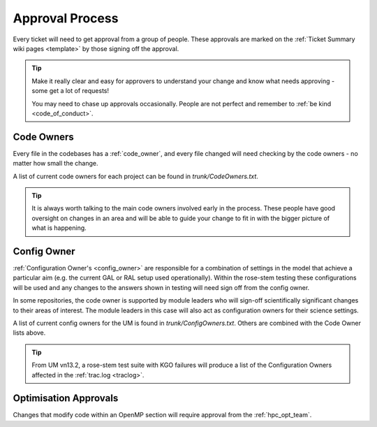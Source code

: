 .. _approvals:

Approval Process
================
Every ticket will need to get approval from a group of people. These approvals
are marked on the :ref:`Ticket Summary wiki pages <template>` by those signing
off the approval.

.. tip::
    Make it really clear and easy for approvers to understand your change and
    know what needs approving - some get a lot of requests!

    You may need to chase up approvals occasionally. People are not perfect and
    remember to :ref:`be kind <code_of_conduct>`.

Code Owners
-----------
Every file in the codebases has a :ref:`code_owner`, and every file changed
will need checking by the code owners - no matter how small the change.

A list of current code owners for each project can be found in
`trunk/CodeOwners.txt`.

.. Tip::

    It is always worth talking to the main code owners involved early in the
    process. These people have good oversight on changes in an area and will be
    able to guide your change to fit in with the bigger picture of what is
    happening.

Config Owner
------------
:ref:`Configuration Owner's <config_owner>` are responsible for a combination of
settings in the model that achieve a particular aim (e.g. the current GAL or RAL
setup used operationally). Within the rose-stem testing these configurations
will be used and any changes to the answers shown in testing will need sign off
from the config owner.

In some repositories, the code owner is supported by module leaders who
will sign-off scientifically significant changes to their areas of interest. The
module leaders in this case will also act as configuration owners for their
science settings.

A list of current config owners for the UM is found in `trunk/ConfigOwners.txt`.
Others are combined with the Code Owner lists above.

.. tip::
    From UM vn13.2, a rose-stem test suite with KGO failures will produce a list
    of the Configuration Owners affected in the :ref:`trac.log <traclog>`.

Optimisation Approvals
----------------------
Changes that modify code within an OpenMP section will require approval from the
:ref:`hpc_opt_team`.